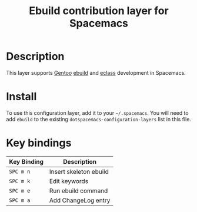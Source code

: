 #+TITLE: Ebuild contribution layer for Spacemacs

[[file:img/gentoo.png]]

* Table of Contents                                        :TOC_4_gh:noexport:
 - [[#description][Description]]
 - [[#install][Install]]
 - [[#key-bindings][Key bindings]]

* Description
This layer supports [[https://gentoo.org][Gentoo]] [[https://devmanual.gentoo.org/ebuild-writing/index.html][ebuild]] and [[https://devmanual.gentoo.org/eclass-writing/index.html][eclass]] development in Spacemacs.

* Install
To use this configuration layer, add it to your =~/.spacemacs=. You will need to
add =ebuild= to the existing =dotspacemacs-configuration-layers= list in this
file.

* Key bindings

| Key Binding | Description            |
|-------------+------------------------|
| ~SPC m n~   | Insert skeleton ebuild |
| ~SPC m k~   | Edit keywords          |
| ~SPC m e~   | Run ebuild command     |
| ~SPC m a~   | Add ChangeLog entry    |
